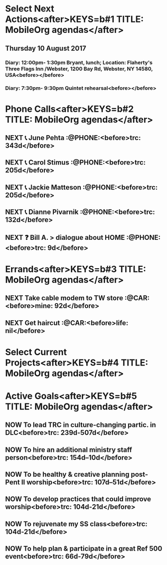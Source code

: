 #+READONLY
* Select Next Actions<after>KEYS=b#1 TITLE: MobileOrg agendas</after>
** Thursday   10 August 2017
***  Diary: 12:00pm- 1:30pm Bryant, lunch; Location: Flaherty's Three Flags Inn /Webster, 1200 Bay Rd, Webster, NY 14580, USA<before></before>

***  Diary:  7:30pm- 9:30pm Quintet rehearsal<before></before>



* Phone Calls<after>KEYS=b#2 TITLE: MobileOrg agendas</after>
**  NEXT 📞 June Pehta                                      :@PHONE:<before>trc:   343d</before>
   SCHEDULED: <2017-03-02 Thu>
   :PROPERTIES:
   :ORIGINAL_ID: d356fff5-4e3c-46af-9e65-8e9b71e7929f
   :END:

**  NEXT 📞 Carol Stimus                                    :@PHONE:<before>trc:   205d</before>
   SCHEDULED: <2017-03-02 Thu>
   :PROPERTIES:
   :ORIGINAL_ID: 511d6547-e5d3-4f62-b85b-addcc64c11d1
   :END:

**  NEXT 📞 Jackie Matteson                                 :@PHONE:<before>trc:   205d</before>
   SCHEDULED: <2017-07-11 Tue>
   :PROPERTIES:
   :ORIGINAL_ID: 747d24a5-ec09-45ac-89e2-6f0850d0caab
   :END:

**  NEXT 📞 Dianne Pivarnik                                 :@PHONE:<before>trc:   132d</before>
   SCHEDULED: <2017-03-31 Fri>
   :PROPERTIES:
   :ORIGINAL_ID: e482cc69-1329-4b88-ace6-83c3ba4405d7
   :END:

**  NEXT ❓ Bill A. > dialogue about HOME                   :@PHONE:<before>trc:   9d</before>
   SCHEDULED: <2017-08-02 Wed>
   :PROPERTIES:
   :ORIGINAL_ID: 1a62089d-ce69-48a0-aeb2-55b32f51a2e5
   :END:



* Errands<after>KEYS=b#3 TITLE: MobileOrg agendas</after>
**  NEXT Take cable modem to TW store                         :@CAR:<before>mine:  92d</before>
   SCHEDULED: <2017-05-10 Wed>
   :PROPERTIES:
   :ORIGINAL_ID: 4c5a67c3-9477-486d-ad84-f241544dd9ba
   :END:

**  NEXT Get haircut                                          :@CAR:<before>life:  nil</before>
   SCHEDULED: <2017-08-10 Thu .+4w>
   :PROPERTIES:
   :ORIGINAL_ID: 068d0a6e-152b-42f4-85d9-b74e878b8d8e
   :END:



* Select Current Projects<after>KEYS=b#4 TITLE: MobileOrg agendas</after>


* Active Goals<after>KEYS=b#5 TITLE: MobileOrg agendas</after>
**  NOW To lead TRC in culture-changing partic. in DLC<before>trc:   239d-507d</before>

   :PROPERTIES:
   :ORIGINAL_ID: 45e3a697-844f-41a9-953b-a944a834cb51
   :END:

**  NOW To hire an additional ministry staff person<before>trc:   154d--10d</before>

   :PROPERTIES:
   :ORIGINAL_ID: 67135115-d9b3-4010-833b-2c3e82023812
   :END:

**  NOW To be healthy & creative planning post-Pent II worship<before>trc:   107d--51d</before>

   :PROPERTIES:
   :ORIGINAL_ID: ec01c32c-574c-4d4f-ac60-05637cd2f080
   :END:

**  NOW To develop practices that could improve worship<before>trc:   104d-21d</before>

   :PROPERTIES:
   :ORIGINAL_ID: 7ace7060-7686-4688-ab25-51e48ddb00ce
   :END:

**  NOW To rejuvenate my SS class<before>trc:   104d-21d</before>

   :PROPERTIES:
   :ORIGINAL_ID: 79119467-2f0c-40f2-8dcb-66a61020a225
   :END:

**  NOW To help plan & participate in a great Ref 500 event<before>trc:   66d-79d</before>

   :PROPERTIES:
   :ORIGINAL_ID: e1ab5eb4-c764-492a-889b-39b591e75897
   :END:

